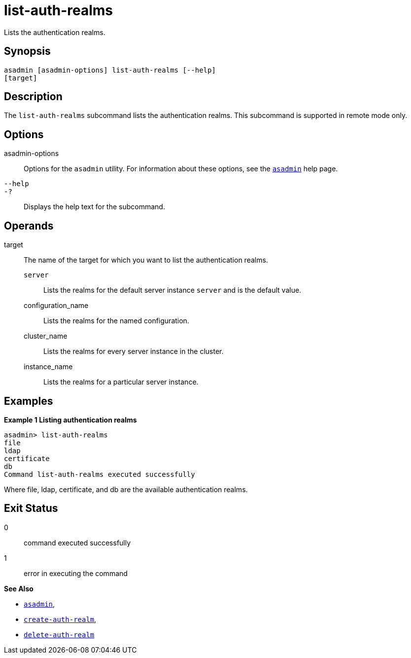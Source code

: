 [[list-auth-realms]]
= list-auth-realms

Lists the authentication realms.

[[synopsis]]
== Synopsis

[source,shell]
----
asadmin [asadmin-options] list-auth-realms [--help] 
[target]
----

[[description]]
== Description

The `list-auth-realms` subcommand lists the authentication realms. This
subcommand is supported in remote mode only.

[[options]]
== Options

asadmin-options::
  Options for the `asadmin` utility. For information about these
  options, see the xref:asadmin.adoc#asadmin-1m[`asadmin`] help page.
`--help`::
`-?`::
  Displays the help text for the subcommand.

[[operands]]
== Operands

target::
  The name of the target for which you want to list the authentication
  realms. +
  `server`;;
    Lists the realms for the default server instance `server` and is the default value.
  configuration_name;;
    Lists the realms for the named configuration.
  cluster_name;;
    Lists the realms for every server instance in the cluster.
  instance_name;;
    Lists the realms for a particular server instance.

[[examples]]
== Examples

*Example 1 Listing authentication realms*

[source,shell]
----
asadmin> list-auth-realms 
file
ldap
certificate
db
Command list-auth-realms executed successfully
----

Where file, ldap, certificate, and db are the available authentication
realms.

[[exit-status]]
== Exit Status

0::
  command executed successfully
1::
  error in executing the command

*See Also*

* xref:asadmin.adoc#asadmin-1m[`asadmin`],
* xref:create-auth-realm.adoc#create-auth-realm[`create-auth-realm`],
* xref:delete-auth-realm.adoc#delete-auth-realm[`delete-auth-realm`]


